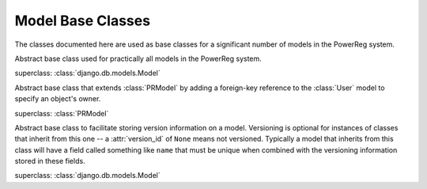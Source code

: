 .. _datamodel-model_base_classes:

==================
Model Base Classes
==================

The classes documented here are used as base classes for a significant
number of models in the PowerReg system.

.. module:: pr_services.models

.. class:: PRModel

   Abstract base class used for practically all models in the PowerReg
   system.

   superclass: :class:`django.db.models.Model`

.. class:: OwnedPRModel

   Abstract base class that extends :class:`PRModel` by adding a
   foreign-key reference to the :class:`User` model to specify an
   object's owner.

   superclass: :class:`PRModel`

   .. attribute:: owner

      Foreign key reference to the object's owner (ForeignKey field,
      to = :class:`User`, may be null)

.. class:: Versionable

   Abstract base class to facilitate storing version information on
   a model.  Versioning is optional for instances of classes that
   inherit from this one -- a :attr:`version_id` of ``None``
   means not versioned.  Typically a model that inherits from this
   class will have a field called something like ``name`` that must
   be unique when combined with the versioning information stored in these
   fields.

   superclass: :class:`django.db.models.Model`
    
   .. attribute:: version_id

      The numeric version number for this object.  If not null, it should
      be the definitive way to order this object relative to other versions of it.
      Generally, the model using this will have a field such as ``name`` field
      that must be unique together with this field.  If null, the object
      is not versioned.

      (PositiveIntegerField, may be null)

   .. attribute:: version_label

      This attribute may be used to specify a meaningful label for this
      version (for example, a date, a Mercurial changeset id, a CVS
      or Subversion tag name, etc.)  May be left blank.  If not blank,
      should be unique together with :attr:`version_id`.

      (CharField, max length 255, may be blank, default is '')

   .. attribute:: version_comment

      Optional comment to describe this version.  Should be blank
      if :attr:`version_id` is None.

      (CharField, max length 255, may be blank, default is '').

